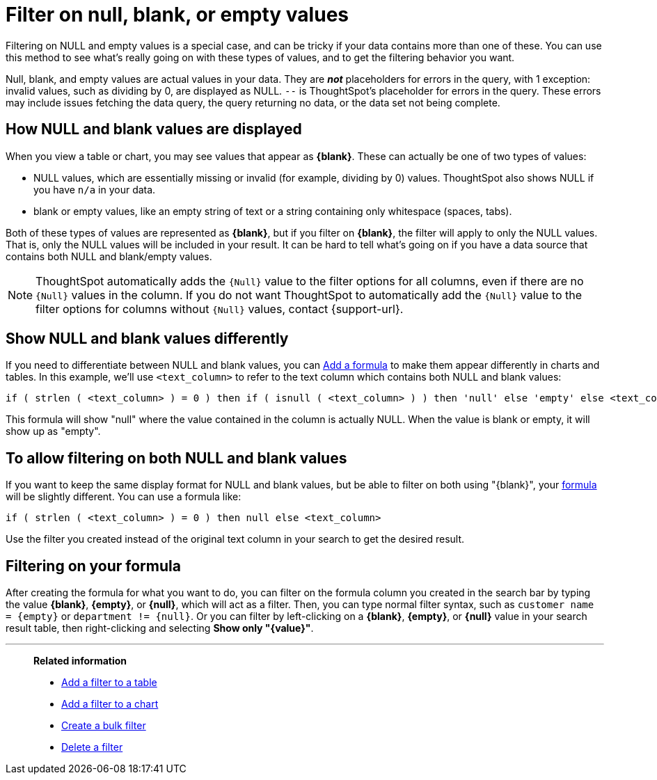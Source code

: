 = Filter on null, blank, or empty values
:last_updated: 12/30/2020
:experimental:
:linkattrs:
:page-partial:
:page-aliases: /complex-search/about-filters-for-null.adoc
:description: Filtering on NULL and empty values is a special case, and can be tricky if your data contains more than one of these.

Filtering on NULL and empty values is a special case, and can be tricky if your data contains more than one of these.
You can use this method to see what's really going on with these types of values, and to get the filtering behavior you want.

Null, blank, and empty values are actual values in your data. They are *_not_* placeholders for errors in the query, with 1 exception: invalid values, such as dividing by 0, are displayed as NULL. `--` is ThoughtSpot's placeholder for errors in the query. These errors may include issues fetching the data query, the query returning no data, or the data set not being complete.

== How NULL and blank values are displayed

When you view a table or chart, you may see values that appear as *\{blank}*.
These can actually be one of two types of values:

* NULL values, which are essentially missing or invalid (for example, dividing by 0) values. ThoughtSpot also shows NULL if you have `n/a` in your data.
* blank or empty values, like an empty string of text or a string containing only whitespace (spaces, tabs).

Both of these types of values are represented as *\{blank}*, but if you filter on *\{blank}*, the filter will apply to only the NULL values.
That is, only the NULL values will be included in your result.
It can be hard to tell what's going on if you have a data source that contains both NULL and blank/empty values.

NOTE: ThoughtSpot automatically adds the `{Null}` value to the filter options for all columns, even if there are no `{Null}` values in the column. If you do not want ThoughtSpot to automatically add the `{Null}` value to the filter options for columns without `{Null}` values, contact {support-url}.

== Show NULL and blank values differently

If you need to differentiate between NULL and blank values, you can xref:formula-add.adoc[Add a formula] to make them appear differently in charts and tables.
In this example, we'll use `<text_column>` to refer to the text column which contains both NULL and blank values:

[source]
----
if ( strlen ( <text_column> ) = 0 ) then if ( isnull ( <text_column> ) ) then 'null' else 'empty' else <text_column>
----

This formula will show "null" where the value contained in the column is actually NULL.
When the value is blank or empty, it will show up as "empty".

== To allow filtering on both NULL and blank values

If you want to keep the same display format for NULL and blank values, but be able to filter on both using "\{blank}", your xref:formula-add.adoc[formula] will be slightly different.
You can use a formula like:

[source]
----
if ( strlen ( <text_column> ) = 0 ) then null else <text_column>
----

Use the filter you created instead of the original text column in your search to get the desired result.

== Filtering on your formula

After creating the formula for what you want to do, you can filter on the formula column you created in the search bar by typing the value *\{blank}*, *\{empty}*, or *\{null}*, which will act as a filter. Then, you can type normal filter syntax, such as `customer name = &lcub;empty&rcub;` or `department != &lcub;null&rcub;`.
Or you can filter by left-clicking on a *\{blank}*, *\{empty}*, or *\{null}*  value in your search result table, then right-clicking and selecting *Show only "\{value}"*.

'''
> **Related information**
>
> * xref:filter-chart-table.adoc[Add a filter to a table]
> * xref:filter-chart.adoc[Add a filter to a chart]
> * xref:filter-bulk.adoc[Create a bulk filter]
> * xref:filter-delete.adoc[Delete a filter]

